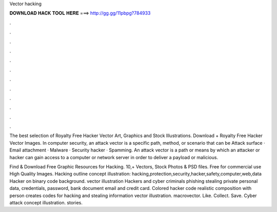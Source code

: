 Vector hacking



𝐃𝐎𝐖𝐍𝐋𝐎𝐀𝐃 𝐇𝐀𝐂𝐊 𝐓𝐎𝐎𝐋 𝐇𝐄𝐑𝐄 ===> http://gg.gg/11pbpg?784933



.



.



.



.



.



.



.



.



.



.



.



.

The best selection of Royalty Free Hacker Vector Art, Graphics and Stock Illustrations. Download + Royalty Free Hacker Vector Images. In computer security, an attack vector is a specific path, method, or scenario that can be Attack surface · Email attachment · Malware · Security hacker · Spamming. An attack vector is a path or means by which an attacker or hacker can gain access to a computer or network server in order to deliver a payload or malicious.

Find & Download Free Graphic Resources for Hacking. 10,+ Vectors, Stock Photos & PSD files. Free for commercial use High Quality Images. Hacking outline concept illustration: hacking,protection,security,hacker,safety,computer,web,data Hacker on binary code background. vector illustration Hackers and cyber criminals phishing stealing private personal data, credentials, password, bank document email and credit card. Colored hacker code realistic composition with person creates codes for hacking and stealing information vector illustration. macrovector. Like. Collect. Save. Cyber attack concept illustration. stories. 

